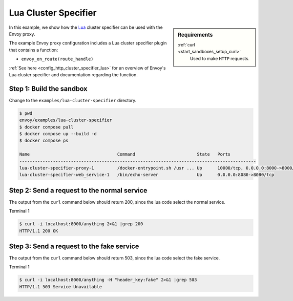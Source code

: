 .. _install_sandboxes_lua_cluster_specifier:

Lua Cluster Specifier
=====================

.. sidebar:: Requirements

   .. include:: _include/docker-env-setup-link.rst

   :ref:`curl <start_sandboxes_setup_curl>`
        Used to make ``HTTP`` requests.

In this example, we show how the `Lua <https://www.lua.org/>`_ cluster specifier can be used with the
Envoy proxy.

The example Envoy proxy configuration includes a Lua cluster specifier plugin that contains a function:

- ``envoy_on_route(route_handle)``

:ref:`See here <config_http_cluster_specifier_lua>` for an overview of Envoy's Lua cluster specifier
and documentation regarding the function.

Step 1: Build the sandbox
*************************

Change to the ``examples/lua-cluster-specifier`` directory.

.. code-block:: console

  $ pwd
  envoy/examples/lua-cluster-specifier
  $ docker compose pull
  $ docker compose up --build -d
  $ docker compose ps

  Name                                  Command                        State   Ports
  --------------------------------------------------------------------------------------------
  lua-cluster-specifier-proxy-1         /docker-entrypoint.sh /usr ... Up      10000/tcp, 0.0.0.0:8000->8000/tcp
  lua-cluster-specifier-web_service-1   /bin/echo-server               Up      0.0.0.0:8080->8080/tcp

Step 2: Send a request to the normal service
********************************************

The output from the ``curl`` command below should return 200, since the lua code select the normal service.

Terminal 1

.. code-block:: console

   $ curl -i localhost:8000/anything 2>&1 |grep 200
   HTTP/1.1 200 OK

Step 3: Send a request to the fake service
******************************************

The output from the ``curl`` command below should return 503, since the lua code select the fake service.

Terminal 1

.. code-block:: console

   $ curl -i localhost:8000/anything -H "header_key:fake" 2>&1 |grep 503
   HTTP/1.1 503 Service Unavailable

.. seealso::

   :ref:`Envoy Lua cluster specifier <config_http_cluster_specifier_lua>`
      Learn  more about the Envoy Lua cluster specifier.

   `Lua <https://www.lua.org/>`_
      The Lua programming language.
